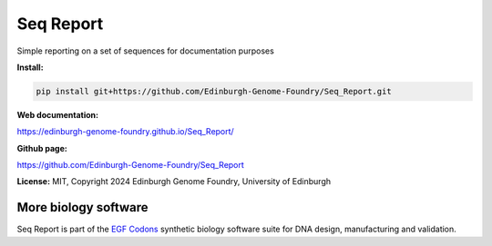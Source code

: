 Seq Report
==========

Simple reporting on a set of sequences for documentation purposes


**Install:**

.. code:: bash

    pip install git+https://github.com/Edinburgh-Genome-Foundry/Seq_Report.git


**Web documentation:**

`<https://edinburgh-genome-foundry.github.io/Seq_Report/>`_


**Github page:**

`<https://github.com/Edinburgh-Genome-Foundry/Seq_Report>`_


**License:** MIT, Copyright 2024 Edinburgh Genome Foundry, University of Edinburgh


More biology software
---------------------

.. image:: https://raw.githubusercontent.com/Edinburgh-Genome-Foundry/Edinburgh-Genome-Foundry.github.io/master/static/imgs/logos/egf-codon-horizontal.png
  :target: https://edinburgh-genome-foundry.github.io/

Seq Report is part of the `EGF Codons <https://edinburgh-genome-foundry.github.io/>`_ synthetic biology software suite for DNA design, manufacturing and validation.
